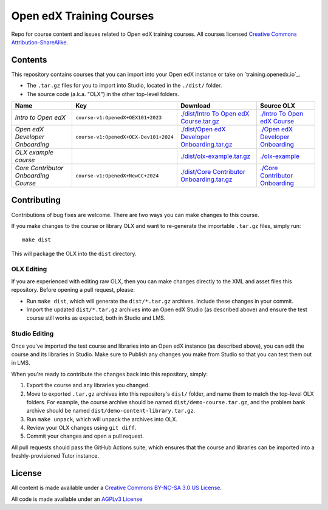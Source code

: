 Open edX Training Courses
#########################

Repo for course content and issues related to Open edX training courses. All courses licensed `Creative Commons Attribution-ShareAlike <https://creativecommons.org/licenses/by-sa/4.0/>`_.

Contents
********

This repository contains courses that you can import into your Open edX instance or take on `training.openedx.io`_.

* The ``.tar.gz`` files for you to import into Studio, located in the ``./dist/`` folder.
* The source code (a.k.a. "OLX") in the other top-level folders.

.. list-table::
   :header-rows: 1

   * - Name
     - Key
     - Download
     - Source OLX
   * - *Intro to Open edX*
     - ``course-v1:OpenedX+OEX101+2023``
     - `<./dist/Intro\ To\ Open\ edX\ Course.tar.gz>`_
     - `<./Intro\ To\ Open\ edX\ Course>`_
   * - *Open edX Developer Onboarding*
     - ``course-v1:OpenedX+OEX-Dev101+2024``
     - `<./dist/Open\ edX\ Developer\ Onboarding.tar.gz>`_
     - `<./Open\ edX\ Developer\ Onboarding>`_
   * - *OLX example course*
     - 
     - `<./dist/olx-example.tar.gz>`_
     - `<./olx-example>`_
   * - *Core Contributor Onboarding Course*
     - ``course-v1:OpenedX+NewCC+2024``
     - `<./dist/Core\ Contributor\ Onboarding.tar.gz>`_
     - `<./Core\ Contributor\ Onboarding>`_


Contributing
************

Contributions of bug fixes are welcome. There are two ways you can make changes to this course.

If you make changes to the course or library OLX and want to re-generate the importable ``.tar.gz`` files, simply run::

  make dist

This will package the OLX into the ``dist`` directory.

OLX Editing
===========

If you are experienced with editing raw OLX, then you can make changes directly to the XML and asset files this repository. Before opening a pull request, please:

* Run ``make dist``, which will generate the ``dist/*.tar.gz`` archives. Include these changes in your commit.
* Import the updated ``dist/*.tar.gz`` archives into an Open edX Studio (as described above) and ensure the test course still works as expected, both in Studio and LMS.

Studio Editing
==============

Once you've imported the test course and libraries into an Open edX instance (as described above), you can edit the course and its libraries in Studio. Make sure to Publish any changes you make from Studio so that you can test them out in LMS.

When you're ready to contribute the changes back into this repository, simply:

1. Export the course and any libraries you changed.
2. Move to exported ``.tar.gz`` archives into this repository's ``dist/`` folder, and name them to match the top-level OLX folders. For example, the course archive should be named ``dist/demo-course.tar.gz``, and the problem bank archive should be named ``dist/demo-content-library.tar.gz``.
3. Run ``make unpack``, which will unpack the archives into OLX.
4. Review your OLX changes using ``git diff``.
5. Commit your changes and open a pull request.

All pull requests should pass the GitHub Actions suite, which ensures that the course and libraries can be imported into a freshly-provisioned Tutor instance.

License
*******

All content is made available under a `Creative Commons BY-NC-SA 3.0 US
License <http://creativecommons.org/licenses/by-nc-sa/3.0/us/>`_.

All code is made available under an `AGPLv3 License <./AGPL_LICENSE>`_